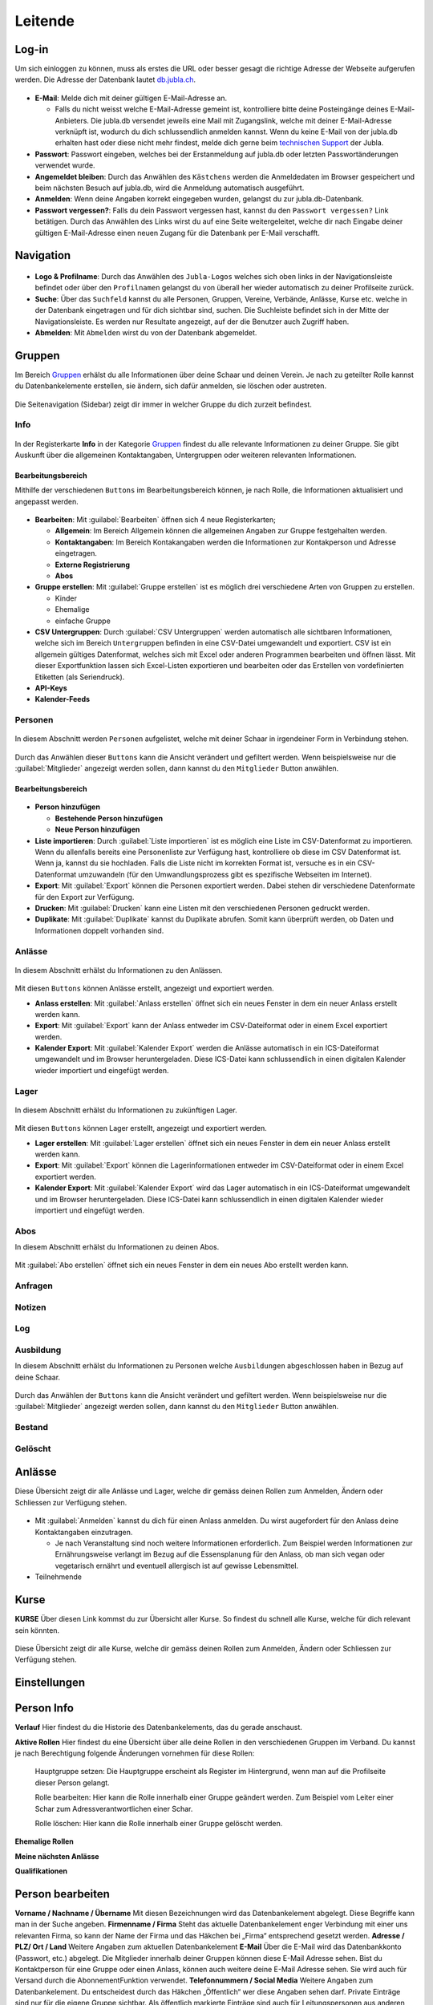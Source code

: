 ==========
Leitende
==========

Log-in
=======

Um sich einloggen zu können, muss als erstes die URL oder besser gesagt die richtige Adresse der Webseite aufgerufen werden. Die Adresse der Datenbank lautet `db.jubla.ch <https://db.jubla.ch/>`_. 

.. figure:: /media/leitende/login.png
    :name: Log-in

* **E-Mail**: Melde dich mit deiner gültigen E-Mail-Adresse an.

  * Falls du nicht weisst welche E-Mail-Adresse gemeint ist, kontrolliere bitte deine Posteingänge deines E-Mail-Anbieters. Die jubla.db versendet jeweils eine Mail mit Zugangslink, welche mit deiner E-Mail-Adresse verknüpft ist, wodurch du dich schlussendlich anmelden kannst. Wenn du keine E-Mail von der jubla.db erhalten hast oder diese nicht mehr findest, melde dich gerne beim `technischen Support <datenbank@jubla.ch>`_ der Jubla. 

* **Passwort**: Passwort eingeben, welches bei der Erstanmeldung auf jubla.db oder letzten Passwortänderungen verwendet wurde.
* **Angemeldet bleiben**: Durch das Anwählen des ``Kästchens`` werden die Anmeldedaten im Browser gespeichert und beim nächsten Besuch auf jubla.db, wird die Anmeldung automatisch ausgeführt.
* **Anmelden**: Wenn deine Angaben korrekt eingegeben wurden, gelangst du zur jubla.db-Datenbank.
* **Passwort vergessen?**: Falls du dein Passwort vergessen hast, kannst du den ``Passwort vergessen?`` Link betätigen. Durch das Anwählen des Links wirst du auf eine Seite weitergeleitet, welche dir nach Eingabe deiner gültigen E-Mail-Adresse einen neuen Zugang für die Datenbank per E-Mail verschafft. 



Navigation
==========


.. figure:: /media/leitende/navigation.png
    :name: Navigation

* **Logo & Profilname**: Durch das Anwählen des ``Jubla-Logos`` welches sich oben links in der Navigationsleiste befindet oder über den ``Profilnamen`` gelangst du von überall her wieder automatisch zu deiner Profilseite zurück.

* **Suche**: Über das ``Suchfeld`` kannst du alle Personen, Gruppen, Vereine, Verbände, Anlässe, Kurse etc. welche in der Datenbank eingetragen und für dich sichtbar sind, suchen. Die Suchleiste befindet sich in der Mitte der Navigationsleiste. Es werden nur Resultate angezeigt, auf der die Benutzer auch Zugriff haben.

* **Abmelden**: Mit ``Abmelden`` wirst du von der Datenbank abgemeldet.

Gruppen
=======

Im Bereich `Gruppen <https://db.jubla.ch/groups/1.html>`_ erhälst du alle Informationen über deine Schaar und deinen Verein. Je nach zu geteilter Rolle kannst du Datenbankelemente erstellen, sie ändern, sich dafür anmelden, sie löschen oder austreten.

.. figure:: /media/leitende/gruppe_sidebar.png
    :name: Sidebar Gruppenübersicht

Die Seitenavigation (Sidebar) zeigt dir immer in welcher Gruppe du dich zurzeit befindest.


Info
----

.. figure:: /media/leitende/gruppe_uebersicht.png
    :name: Gruppenübersicht

In der Registerkarte **Info** in der Kategorie `Gruppen <https://db.jubla.ch/groups/1.html>`_ findest du alle relevante Informationen zu deiner Gruppe. Sie gibt Auskunft über die allgemeinen Kontaktangaben, Untergruppen oder weiteren relevanten Informationen.


Bearbeitungsbereich
~~~~~~~~~~~~~~~~~~~

Mithilfe der verschiedenen ``Buttons`` im Bearbeitungsbereich können, je nach Rolle, die Informationen aktualisiert und angepasst werden.

.. figure:: /media/leitende/gruppe_info_buttons.png
    :name: Gruppe_Bearbeitungsbuttons

* **Bearbeiten**: Mit :guilabel:`Bearbeiten` öffnen sich 4 neue Registerkarten; 

  * **Allgemein**: Im Bereich Allgemein können die allgemeinen Angaben zur Gruppe festgehalten werden. 

  
  
  * **Kontaktangaben**: Im Bereich Kontakangaben werden die Informationen zur Kontakperson und Adresse eingetragen.

  
  * **Externe Registrierung**
  
  * **Abos**


* **Gruppe erstellen**: Mit :guilabel:`Gruppe erstellen` ist es möglich drei verschiedene Arten von Gruppen zu erstellen.

  * Kinder
  * Ehemalige
  * einfache Gruppe

* **CSV Untergruppen**: Durch :guilabel:`CSV Untergruppen` werden automatisch alle sichtbaren Informationen, welche sich im Bereich ``Untergruppen`` befinden in eine CSV-Datei umgewandelt und exportiert. CSV ist ein allgemein gültiges Datenformat, welches sich mit Excel oder anderen Programmen bearbeiten und öffnen lässt. Mit dieser Exportfunktion lassen sich Excel-Listen exportieren und bearbeiten oder das Erstellen von vordefinierten Etiketten (als Seriendruck). 

* **API-Keys**


* **Kalender-Feeds**


Personen
--------

.. figure:: /media/leitende/personen/gruppe_personen_uebersicht.png
    :name: Personen_Übersicht

In diesem Abschnitt werden ``Personen`` aufgelistet, welche mit deiner Schaar in irgendeiner Form in Verbindung stehen.
  

.. figure:: /media/leitende/personen/personen_anzeigefilteroptionen.png
    :name: Anzeigefilteroptionen

Durch das Anwählen dieser ``Buttons`` kann die Ansicht verändert und gefiltert werden. Wenn beispielsweise nur die :guilabel:`Mitglieder` angezeigt werden sollen, dann kannst du den ``Mitglieder`` Button anwählen. 


Bearbeitungsbereich
~~~~~~~~~~~~~~~~~~~

.. figure:: /media/leitende/personen/personen_info_buttons.png
    :name: Info_Bearbeitungsbuttons


* **Person hinzufügen**

  * **Bestehende Person hinzufügen**
  * **Neue Person hinzufügen**


* **Liste importieren**: Durch :guilabel:`Liste importieren` ist es möglich eine Liste im CSV-Datenformat zu importieren. Wenn du allenfalls bereits eine Personenliste zur Verfügung hast, kontrolliere ob diese im CSV Datenformat ist. Wenn ja, kannst du sie hochladen. Falls die Liste nicht im korrekten Format ist, versuche es in ein CSV-Datenformat umzuwandeln (für den Umwandlungsprozess gibt es spezifische Webseiten im Internet).


* **Export**: Mit :guilabel:`Export` können die Personen exportiert werden. Dabei stehen dir verschiedene Datenformate für den Export zur Verfügung. 


* **Drucken**: Mit :guilabel:`Drucken` kann eine Listen mit den verschiedenen Personen gedruckt werden.


* **Duplikate**: Mit :guilabel:`Duplikate` kannst du Duplikate abrufen. Somit kann überprüft werden, ob Daten und Informationen doppelt vorhanden sind.


Anlässe
-------

.. figure:: /media/leitende/anlaesse/gruppe_anlaesse_uebersicht.png
    :name: Anlässe_Übersicht

In diesem Abschnitt erhälst du Informationen zu den Anlässen.

.. figure:: /media/leitende/anlaesse/gruppe_anlaesse_buttons.png
    :name: Anlässe_Bearbeitungsbutton

Mit diesen ``Buttons`` können Anlässe erstellt, angezeigt und exportiert werden.


* **Anlass erstellen**: Mit :guilabel:`Anlass erstellen` öffnet sich ein neues Fenster in dem ein neuer Anlass erstellt werden kann.  


* **Export**: Mit :guilabel:`Export` kann der Anlass entweder im CSV-Dateiformat oder in einem Excel exportiert werden.


* **Kalender Export**: Mit :guilabel:`Kalender Export` werden die Anlässe automatisch in ein ICS-Dateiformat umgewandelt und im Browser heruntergeladen. Diese ICS-Datei kann schlussendlich in einen digitalen Kalender wieder importiert und eingefügt werden.


Lager
-----

.. figure:: /media/leitende/lager/gruppe_lager_uebersicht.png
    :name: Lager_Übersicht

In diesem Abschnitt erhälst du Informationen zu zukünftigen Lager.

.. figure:: /media/leitende/lager/gruppe_lager_buttons.png
    :name: Lager_Bearbeitungsbutton

Mit diesen ``Buttons`` können Lager erstellt, angezeigt und exportiert werden.

* **Lager erstellen**: Mit :guilabel:`Lager erstellen` öffnet sich ein neues Fenster in dem ein neuer Anlass erstellt werden kann.  


* **Export**: Mit :guilabel:`Export` können die Lagerinformationen entweder im CSV-Dateiformat oder in einem Excel exportiert werden.


* **Kalender Export**: Mit :guilabel:`Kalender Export` wird das Lager automatisch in ein ICS-Dateiformat umgewandelt und im Browser heruntergeladen. Diese ICS-Datei kann schlussendlich in einen digitalen Kalender wieder importiert und eingefügt werden.


Abos
----

In diesem Abschnitt erhälst du Informationen zu deinen Abos.


.. figure:: /media/leitende/abos/gruppe_abos_uebersicht.png
    :name: Abos_Übersicht

Mit :guilabel:`Abo erstellen` öffnet sich ein neues Fenster in dem ein neues Abo erstellt werden kann. 



Anfragen
--------

Notizen
-------

Log
---

Ausbildung
-----------

In diesem Abschnitt erhälst du Informationen zu Personen welche ``Ausbildungen`` abgeschlossen haben in Bezug auf deine Schaar.


.. figure:: /media/leitende/ausbildung/gruppe_ausbildung_uebersicht.png
    :name: Ausbildung_Übersicht


Durch das Anwählen der ``Buttons`` kann die Ansicht verändert und gefiltert werden. Wenn beispielsweise nur die :guilabel:`Mitglieder` angezeigt werden sollen, dann kannst du den ``Mitglieder`` Button anwählen. 




Bestand
-------

Gelöscht
--------


Anlässe
========

Diese Übersicht zeigt dir alle Anlässe und Lager, welche dir gemäss deinen Rollen zum Anmelden, Ändern oder Schliessen zur Verfügung stehen. 


.. figure:: /media/leitende/anlaesse.png
    :name: Anlässe
    
* Mit :guilabel:`Anmelden` kannst du dich für einen Anlass anmelden. Du wirst augefordert für den Anlass deine Kontaktangaben einzutragen.  
  
  * Je nach Veranstaltung sind noch weitere Informationen erforderlich. Zum Beispiel werden Informationen zur Ernährungsweise verlangt im Bezug auf die Essensplanung für den Anlass, ob man sich vegan oder vegetarisch ernährt und eventuell allergisch ist auf gewisse Lebensmittel.

* Teilnehmende


Kurse
=====

**KURSE** Über diesen Link kommst du zur Übersicht aller Kurse. So findest du schnell alle
Kurse, welche für dich relevant sein könnten.

.. figure:: /media/leitende/kurse.png
    :name: Kurse
    
Diese Übersicht zeigt dir alle Kurse, welche dir gemäss deinen Rollen zum Anmelden, Ändern oder Schliessen zur Verfügung stehen. 


Einstellungen
==============






Person Info
===========

**Verlauf**
Hier findest du die Historie des Datenbankelements, das du gerade anschaust.

**Aktive Rollen**
Hier findest du eine Übersicht über alle deine Rollen in den verschiedenen Gruppen im Verband. Du kannst je nach Berechtigung folgende Änderungen
vornehmen für diese Rollen:
  
  Hauptgruppe setzen:
  Die Hauptgruppe erscheint als Register im Hintergrund, wenn man auf die Profilseite dieser Person gelangt.

  Rolle bearbeiten:
  Hier kann die Rolle innerhalb einer Gruppe geändert werden. Zum Beispiel vom Leiter einer Schar zum Adressverantwortlichen einer Schar.


  Rolle löschen:
  Hier kann die Rolle innerhalb einer Gruppe gelöscht werden.


**Ehemalige Rollen**


**Meine nächsten Anlässe**


**Qualifikationen**


Person bearbeiten
==================

**Vorname / Nachname / Übername**
Mit diesen Bezeichnungen wird das Datenbankelement abgelegt. Diese Begriffe kann man in der Suche angeben.
**Firmenname / Firma**
Steht das aktuelle Datenbankelement enger Verbindung mit einer uns relevanten Firma, so kann der Name der Firma und das Häkchen bei „Firma“ entsprechend gesetzt werden.
**Adresse / PLZ/ Ort / Land**
Weitere Angaben zum aktuellen Datenbankelement
**E-Mail**
Über die E-Mail wird das Datenbankkonto (Passwort, etc.) abgelegt. Die Mitglieder innerhalb deiner Gruppen können diese E-Mail Adresse sehen. Bist du
Kontaktperson für eine Gruppe oder einen Anlass, können auch weitere deine
E-Mail Adresse sehen. Sie wird auch für Versand durch die AbonnementFunktion verwendet.
**Telefonnummern / Social Media**
Weitere Angaben zum Datenbankelement. Du entscheidest durch das Häkchen „Öffentlich“ wer diese Angaben sehen darf. Private Einträge sind nur für
die eigene Gruppe sichtbar. Als öffentlich markierte Einträge sind auch für Leitungspersonen aus anderen Gruppen sichtbar, wenn du selbst eine Leitungsperson bist. Löschen kannst du einen Eintrag über den Link „Entfernen“.
**Geschlecht / Geburtstag**
Diese Angaben sind relevant für die Bestandesmeldung.
Name Mutter / Name Vater / Nationalität / Beruf / Bankverbindung /AHV-Nummer /AHVNummer alt / J+S Nummer / Versicherung / Versicherungsnummer / Zusätzliche Angaben
Weitere Angaben zum aktuellen Datenbankelement
Neues Foto hochladen
Hier kannst du auf deinen Laufwerken nach einem Foto zu diesem Datenbankelement suchen und dieses auf die Datenbank hochladen.
Aktuelles Foto entfernen
Hier kannst du das aktuelle Foto entfernen um stattdessen ein anderes hochzuladen.
Speichern / Abbrechen
Durch „Speichern“ werden deinen Änderungen angenommen und abgelegt.
Durch „Abbrechen“ werden deine Änderungen verworfen. 










